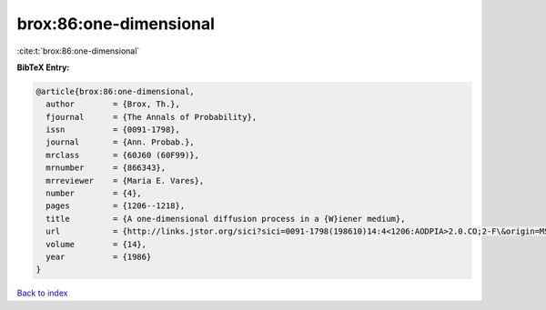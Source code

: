 brox:86:one-dimensional
=======================

:cite:t:`brox:86:one-dimensional`

**BibTeX Entry:**

.. code-block:: bibtex

   @article{brox:86:one-dimensional,
     author        = {Brox, Th.},
     fjournal      = {The Annals of Probability},
     issn          = {0091-1798},
     journal       = {Ann. Probab.},
     mrclass       = {60J60 (60F99)},
     mrnumber      = {866343},
     mrreviewer    = {Maria E. Vares},
     number        = {4},
     pages         = {1206--1218},
     title         = {A one-dimensional diffusion process in a {W}iener medium},
     url           = {http://links.jstor.org/sici?sici=0091-1798(198610)14:4<1206:AODPIA>2.0.CO;2-F\&origin=MSN},
     volume        = {14},
     year          = {1986}
   }

`Back to index <../By-Cite-Keys.html>`_
